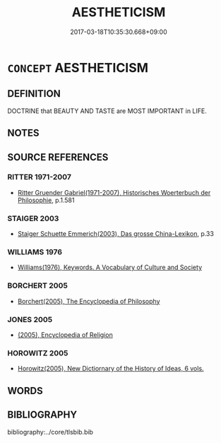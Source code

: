# -*- mode: mandoku-tls-view -*-
#+TITLE: AESTHETICISM
#+DATE: 2017-03-18T10:35:30.668+09:00        
#+STARTUP: content
* =CONCEPT= AESTHETICISM
:PROPERTIES:
:CUSTOM_ID: uuid-b355ef4b-cb21-4a76-a85f-bd0b7f07298d
:TR_ZH: 為美主義
:END:
** DEFINITION

DOCTRINE that BEAUTY AND TASTE are MOST IMPORTANT in LIFE.

** NOTES

** SOURCE REFERENCES
*** RITTER 1971-2007
 - [[cite:RITTER-1971-2007][Ritter Gruender Gabriel(1971-2007), Historisches Woerterbuch der Philosophie]], p.1.581

*** STAIGER 2003
 - [[cite:STAIGER-2003][Staiger Schuette Emmerich(2003), Das grosse China-Lexikon]], p.33

*** WILLIAMS 1976
 - [[cite:WILLIAMS-1976][Williams(1976), Keywords.  A Vocabulary of Culture and Society]]
*** BORCHERT 2005
 - [[cite:BORCHERT-2005][Borchert(2005), The Encyclopedia of Philosophy]]
*** JONES 2005
 - [[cite:JONES-2005][(2005), Encyclopedia of Religion]]
*** HOROWITZ 2005
 - [[cite:HOROWITZ-2005][Horowitz(2005), New Dictiornary of the History of Ideas, 6 vols.]]
** WORDS
   :PROPERTIES:
   :VISIBILITY: children
   :END:
** BIBLIOGRAPHY
bibliography:../core/tlsbib.bib
